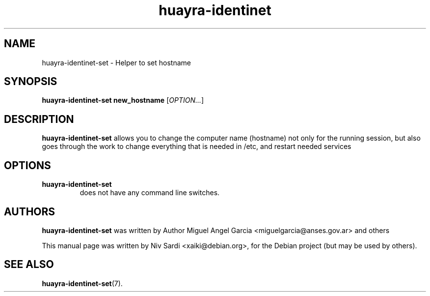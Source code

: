 .\" Copyright (C) 2013 Niv Sardi <xaiki@debian.org>
.\"
.\" This is free software; you may redistribute it and/or modify
.\" it under the terms of the GNU General Public License as
.\" published by the Free Software Foundation; either version 2,
.\" or (at your option) any later version.
.\"
.\" This is distributed in the hope that it will be useful, but
.\" WITHOUT ANY WARRANTY; without even the implied warranty of
.\" MERCHANTABILITY or FITNESS FOR A PARTICULAR PURPOSE.  See the
.\" GNU General Public License for more details.
.\"
.\"You should have received a copy of the GNU General Public License along
.\"with this program; if not, write to the Free Software Foundation, Inc.,
.\"51 Franklin Street, Fifth Floor, Boston, MA 02110-1301 USA.
.TH huayra-identinet 1 "2013\-02\-19" "Huayra"
.SH NAME
huayra-identinet-set \- Helper to set hostname
.SH SYNOPSIS
.B huayra-identinet-set new_hostname
.RI [ OPTION... ]
.SH DESCRIPTION
.B huayra-identinet-set
allows you to change the computer name (hostname) not only for the running
session, but also goes through the work to change everything that is needed
in /etc, and restart needed services
.SH OPTIONS
.TP
.B huayra-identinet-set
does not have any command line switches.
.SH AUTHORS
.B huayra-identinet-set
was written by Author Miguel Angel Garcia <miguelgarcia@anses.gov.ar> and others
.P
This manual page was written by Niv Sardi <xaiki@debian.org>,
for the Debian project (but may be used by others).
.SH SEE ALSO
.BR "huayra-identinet-set" (7).

